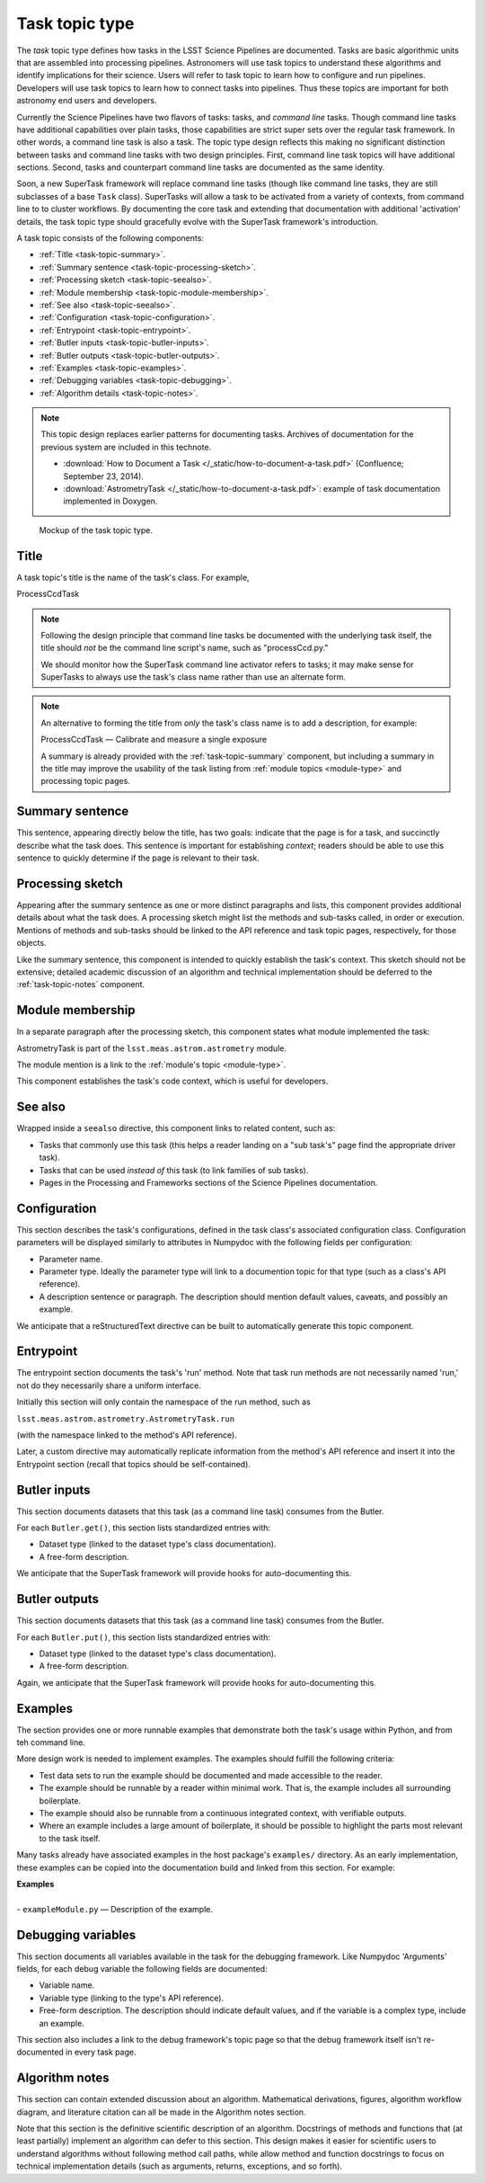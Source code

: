.. _task-type:

Task topic type
===============

The *task* topic type defines how tasks in the LSST Science Pipelines are documented.
Tasks are basic algorithmic units that are assembled into processing pipelines.
Astronomers will use task topics to understand these algorithms and identify implications for their science.
Users will refer to task topic to learn how to configure and run pipelines.
Developers will use task topics to learn how to connect tasks into pipelines.
Thus these topics are important for both astronomy end users and developers.

Currently the Science Pipelines have two flavors of tasks: tasks, and *command line* tasks.
Though command line tasks have additional capabilities over plain tasks, those capabilities are strict super sets over the regular task framework.
In other words, a command line task is also a task.
The topic type design reflects this making no significant distinction between tasks and command line tasks with two design principles.
First, command line task topics will have additional sections.
Second, tasks and counterpart command line tasks are documented as the same identity.

Soon, a new SuperTask framework will replace command line tasks (though like command line tasks, they are still subclasses of a base ``Task`` class).
SuperTasks will allow a task to be activated from a variety of contexts, from command line to to cluster workflows.
By documenting the core task and extending that documentation with additional 'activation' details, the task topic type should gracefully evolve with the SuperTask framework's introduction.

A task topic consists of the following components:

- :ref:`Title <task-topic-summary>`.
- :ref:`Summary sentence <task-topic-processing-sketch>`.
- :ref:`Processing sketch <task-topic-seealso>`.
- :ref:`Module membership <task-topic-module-membership>`.
- :ref:`See also <task-topic-seealso>`.
- :ref:`Configuration <task-topic-configuration>`.
- :ref:`Entrypoint <task-topic-entrypoint>`.
- :ref:`Butler inputs <task-topic-butler-inputs>`.
- :ref:`Butler outputs <task-topic-butler-outputs>`.
- :ref:`Examples <task-topic-examples>`.
- :ref:`Debugging variables <task-topic-debugging>`.
- :ref:`Algorithm details <task-topic-notes>`.

.. note::

   This topic design replaces earlier patterns for documenting tasks.
   Archives of documentation for the previous system are included in this technote.

   - :download:`How to Document a Task </_static/how-to-document-a-task.pdf>` (Confluence; September 23, 2014).
   - :download:`AstrometryTask </_static/how-to-document-a-task.pdf>`: example of task documentation implemented in Doxygen.

.. _fig-task-mockup:

.. figure:: /_static/task-mockup.svg
   :width: 100%

   Mockup of the task topic type.

.. _task-topic-title:

Title
-----

A task topic's title is the name of the task's class.
For example,

| ProcessCcdTask

.. note::

   Following the design principle that command line tasks be documented with the underlying task itself, the title should *not* be the command line script's name, such as "processCcd.py."

   We should monitor how the SuperTask command line activator refers to tasks; it may make sense for SuperTasks to always use the task's class name rather than use an alternate form.

.. note::

   An alternative to forming the title from *only* the task's class name is to add a description, for example:

   | ProcessCcdTask — Calibrate and measure a single exposure

   A summary is already provided with the :ref:`task-topic-summary` component, but including a summary in the title may improve the usability of the task listing from :ref:`module topics <module-type>` and processing topic pages.

.. _task-topic-summary:

Summary sentence
----------------

This sentence, appearing directly below the title, has two goals: indicate that the page is for a task, and succinctly describe what the task does.
This sentence is important for establishing *context*; readers should be able to use this sentence to quickly determine if the page is relevant to their task.

.. _task-topic-processing-sketch:

Processing sketch
-----------------

Appearing after the summary sentence as one or more distinct paragraphs and lists, this component provides additional details about what the task does.
A processing sketch might list the methods and sub-tasks called, in order or execution.
Mentions of methods and sub-tasks should be linked to the API reference and task topic pages, respectively, for those objects.

Like the summary sentence, this component is intended to quickly establish the task's context.
This sketch should not be extensive; detailed academic discussion of an algorithm and technical implementation should be deferred to the :ref:`task-topic-notes` component.

.. _task-topic-module-membership:

Module membership
-----------------

In a separate paragraph after the processing sketch, this component states what module implemented the task:

| AstrometryTask is part of the ``lsst.meas.astrom.astrometry`` module.

The module mention is a link to the :ref:`module's topic <module-type>`.

This component establishes the task's code context, which is useful for developers.

.. _task-topic-seealso:

See also
--------

Wrapped inside a ``seealso`` directive, this component links to related content, such as:

- Tasks that commonly use this task (this helps a reader landing on a "sub task's" page find the appropriate driver task).
- Tasks that can be used *instead of* this task (to link families of sub tasks).
- Pages in the Processing and Frameworks sections of the Science Pipelines documentation.

.. todo:: Link to Processing and Frameworks sections.

.. _task-topic-configuration:

Configuration
-------------

This section describes the task's configurations, defined in the task class's associated configuration class.
Configuration parameters will be displayed similarly to attributes in Numpydoc with the following fields per configuration:

- Parameter name.
- Parameter type. Ideally the parameter type will link to a documention topic for that type (such as a class's API reference).
- A description sentence or paragraph. The description should mention default values, caveats, and possibly an example.

We anticipate that a reStructuredText directive can be built to automatically generate this topic component.

.. _task-topic-entrypoint:

Entrypoint
----------

The entrypoint section documents the task's 'run' method.
Note that task run methods are not necessarily named 'run,' not do they necessarily share a uniform interface.

Initially this section will only contain the namespace of the run method, such as

| ``lsst.meas.astrom.astrometry.AstrometryTask.run``

(with the namespace linked to the method's API reference).

Later, a custom directive may automatically replicate information from the method's API reference and insert it into the Entrypoint section (recall that topics should be self-contained).

.. todo::

   We may also need to add a section on Task class initialization.

.. _task-topic-butler-inputs:

Butler inputs
-------------

This section documents datasets that this task (as a command line task) consumes from the Butler.

For each ``Butler.get()``, this section lists standardized entries with:

- Dataset type (linked to the dataset type's class documentation).
- A free-form description.

We anticipate that the SuperTask framework will provide hooks for auto-documenting this.

.. _task-topic-butler-outputs:

Butler outputs
--------------

This section documents datasets that this task (as a command line task) consumes from the Butler.

For each ``Butler.put()``, this section lists standardized entries with:

- Dataset type (linked to the dataset type's class documentation).
- A free-form description.

Again, we anticipate that the SuperTask framework will provide hooks for auto-documenting this.

.. _task-topic-examples:

Examples
--------

The section provides one or more runnable examples that demonstrate both the task's usage within Python, and from teh command line.

More design work is needed to implement examples.
The examples should fulfill the following criteria:

- Test data sets to run the example should be documented and made accessible to the reader.
- The example should be runnable by a reader within minimal work. That is, the example includes all surrounding boilerplate.
- The example should also be runnable from a continuous integrated context, with verifiable outputs.
- Where an example includes a large amount of boilerplate, it should be possible to highlight the parts most relevant to the task itself.

Many tasks already have associated examples in the host package's ``examples/`` directory.
As an early implementation, these examples can be copied into the documentation build and linked from this section.
For example:

| **Examples**
| 
| - ``exampleModule.py`` — Description of the example.

.. _task-topic-debugging:

Debugging variables
-------------------

This section documents all variables available in the task for the debugging framework.
Like Numpydoc 'Arguments' fields, for each debug variable the following fields are documented:

- Variable name.
- Variable type (linking to the type's API reference).
- Free-form description. The description should indicate default values, and if the variable is a complex type, include an example.

This section also includes a link to the debug framework's topic page so that the debug framework itself isn't re-documented in every task page.

.. _task-topic-notes:

Algorithm notes
---------------

This section can contain extended discussion about an algorithm.
Mathematical derivations, figures, algorithm workflow diagram, and literature citation can all be made in the Algorithm notes section.

Note that this section is the definitive scientific description of an algorithm.
Docstrings of methods and functions that (at least partially) implement an algorithm can defer to this section.
This design makes it easier for scientific users to understand algorithms without following method call paths, while allow method and function docstrings to focus on technical implementation details (such as arguments, returns, exceptions, and so forth).
